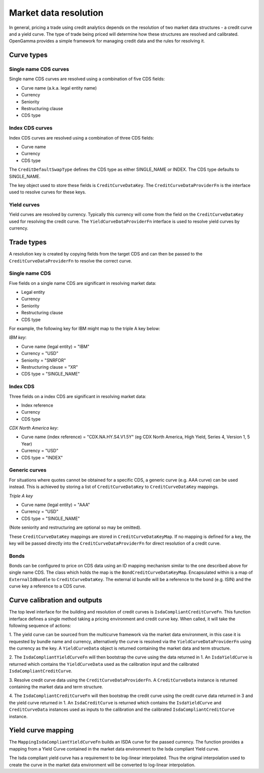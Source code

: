 ======================
Market data resolution
======================

In general, pricing a trade using credit analytics depends on the resolution of
two market data structures - a credit curve and a yield curve. The type of
trade being priced will determine how these structures are resolved and
calibrated. OpenGamma provides a simple framework for managing credit data and
the rules for resolving it.

Curve types
===========


Single name CDS curves
----------------------

Single name CDS curves are resolved using a combination of five CDS fields:

* Curve name (a.k.a. legal entity name)
* Currency 
* Seniority 
* Restructuring clause
* CDS type

Index CDS curves
----------------

Index CDS curves are resolved using a combination of three CDS fields:

* Curve name
* Currency
* CDS type

The ``CreditDefaultSwapType`` defines the CDS type as either SINGLE_NAME or INDEX. The CDS type defaults to
SINGLE_NAME.

The key object used to store these fields is ``CreditCurveDataKey``. The
``CreditCurveDataProviderFn`` is the interface used to resolve curves for these
keys.

Yield curves
------------

Yield curves are resolved by currency. Typically this currency will come from
the field on the ``CreditCurveDataKey`` used for resolving the credit curve.
The ``YieldCurveDataProviderFn`` interface is used to resolve yield curves by
currency.

Trade types
===========

A resolution key is created by copying fields from the target CDS and can
then be passed to the ``CreditCurveDataProviderFn`` to resolve the correct
curve.

Single name CDS
---------------

Five fields on a single name CDS are significant in resolving market data:

* Legal entity 
* Currency
* Seniority
* Restructuring clause
* CDS type

For example, the following key for IBM might map to the triple A key below:

*IBM key*:

* Curve name (legal entity) = "IBM"
* Currency = "USD"
* Seniority = "SNRFOR"
* Restructuring clause = "XR"
* CDS type = "SINGLE_NAME"


Index CDS
---------

Three fields on a index CDS are significant in resolving market data:

* Index reference
* Currency
* CDS type

*CDX North America key*:

* Curve name (index reference) =  "CDX.NA.HY.S4.V1.5Y" (eg CDX North America, High Yield, Series 4, Version 1, 5 Year)
* Currency = "USD"
* CDS type = "INDEX"

Generic curves
--------------

For situations where quotes cannot be obtained for a specific CDS, a generic
curve (e.g. AAA curve) can be used instead. This is achieved by storing a list
of ``CreditCurveDataKey`` to ``CreditCurveDataKey`` mappings.

*Triple A key*

* Curve name (legal entity) = "AAA"
* Currency = "USD"
* CDS type = "SINGLE_NAME"

(Note seniority and restructuring are optional so may be omitted).

These ``CreditCurveDataKey`` mappings are stored in ``CreditCurveDataKeyMap``.
If no mapping is defined for a key, the key will be passed directly into the
``CreditCurveDataProviderFn`` for direct resolution of a credit curve.

Bonds
-----

Bonds can be configured to price on CDS data using an ID mapping
mechanism similar to the one described above for single name CDS. The class
which holds the map is the ``BondCreditCurveDataKeyMap``. Encapsulated within
is a map of ``ExternalIdBundle`` to ``CreditCurveDataKey``. The external id
bundle will be a reference to the bond (e.g. ISIN) and the curve key a
reference to a CDS curve.

Curve calibration and outputs
=============================

The top level interface for the building and resolution of credit curves is
``IsdaCompliantCreditCurveFn``. This function interface defines a single method
taking a pricing environment and credit curve key. When called, it will take
the following sequence of actions: 

1. The yield curve can be sourced from the multicurve framework via the market
data environment, in this case it is requested by bundle name and currency, alternatively
the curve is resolved via the ``YieldCurveDataProviderFn`` using the currency as
the key. A ``YieldCurveData`` object is returned containing the market data and
term structure.

2. The ``IsdaCompliantYieldCurveFn`` will then bootstrap the curve using the
data returned in 1. An ``IsdaYieldCurve`` is returned which contains the
``YieldCurveData`` used as the calibration input and the calibrated
``IsdaCompliantCreditCurve``.

3. Resolve credit curve data using the ``CreditCurveDataProviderFn``. A
``CreditCurveData`` instance is returned containing the market data and term
structure.

4. The ``IsdaCompliantCreditCurveFn`` will then bootstrap the credit curve using
the credit curve data returned in 3 and the yield curve returned in 1. An
``IsdaCreditCurve`` is returned which contains the ``IsdaYieldCurve`` and
``CreditCurveData`` instances used as inputs to the calibration and the
calibrated ``IsdaCompliantCreditCurve`` instance.

Yield curve mapping
===================

The ``MappingIsdaCompliantYieldCurveFn`` builds an ISDA curve for the passed currency.
The function provides a mapping from a Yield Curve contained in the market data environment
to the Isda compliant Yield curve.

The Isda compliant yield curve has a requirement to be log-linear interpolated. Thus the
original interpolation used to create the curve in the market data environment will be
converted to log-linear interpolation.
